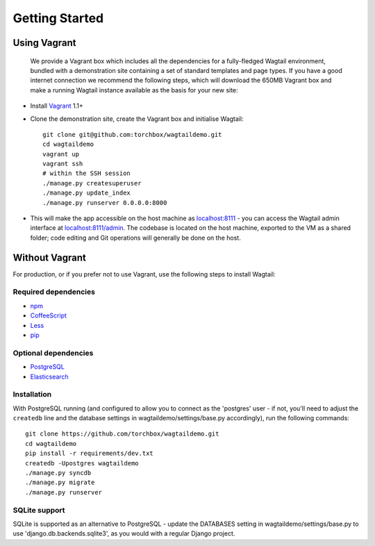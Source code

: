 Getting Started
---------------

Using Vagrant
~~~~~~~~~~~~~

 We provide a Vagrant box which includes all the dependencies for a fully-fledged Wagtail environment, bundled with a demonstration site containing a set of standard templates and page types. If you have a good internet connection we recommend the following steps, which will download the 650MB Vagrant box and make a running Wagtail instance available as the basis for your new site:

-  Install `Vagrant <http://www.vagrantup.com/>`_ 1.1+
-  Clone the demonstration site, create the Vagrant box and initialise Wagtail::

	git clone git@github.com:torchbox/wagtaildemo.git
	cd wagtaildemo
	vagrant up
	vagrant ssh
	# within the SSH session
	./manage.py createsuperuser
	./manage.py update_index
	./manage.py runserver 0.0.0.0:8000

-  This will make the app accessible on the host machine as `localhost:8111 <http://localhost:8111>`_ - you can access the Wagtail admin interface at `localhost:8111/admin <http://localhost:8111/admin>`_. The codebase is located on the host machine, exported to the VM as a shared folder; code editing and Git operations will generally be done on the host.

Without Vagrant
~~~~~~~~~~~~~~~

For production, or if you prefer not to use Vagrant, use the following steps to install Wagtail:

Required dependencies
=====================

-  `npm`_
-  `CoffeeScript`_
-  `Less`_
-  `pip`_

Optional dependencies
=====================

-  `PostgreSQL`_
-  `Elasticsearch`_

Installation
============

With PostgreSQL running (and configured to allow you to connect as the
'postgres' user - if not, you'll need to adjust the ``createdb`` line
and the database settings in wagtaildemo/settings/base.py accordingly),
run the following commands::

    git clone https://github.com/torchbox/wagtaildemo.git
    cd wagtaildemo
    pip install -r requirements/dev.txt
    createdb -Upostgres wagtaildemo
    ./manage.py syncdb
    ./manage.py migrate
    ./manage.py runserver

SQLite support
==============

SQLite is supported as an alternative to PostgreSQL - update the DATABASES setting
in wagtaildemo/settings/base.py to use 'django.db.backends.sqlite3', as you would
with a regular Django project.

.. _Wagtail: http://wagtail.io
.. _VirtualBox: https://www.virtualbox.org/
.. _the Wagtail codebase: https://github.com/torchbox/wagtail
.. _PostgreSQL: http://www.postgresql.org
.. _Elasticsearch: http://www.elasticsearch.org
.. _npm: https://npmjs.org/
.. _CoffeeScript: http://coffeescript.org/
.. _Less: http://lesscss.org/
.. _Pip: https://github.com/pypa/pip
